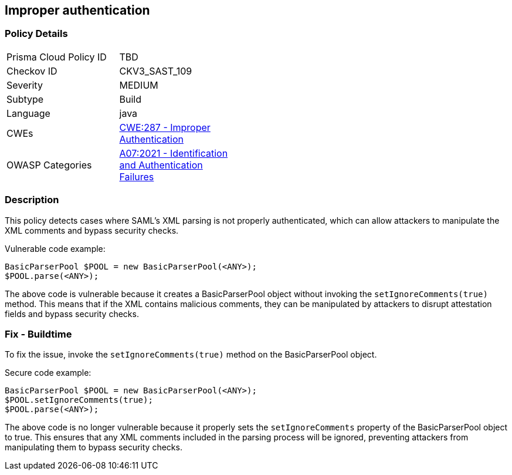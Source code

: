 
== Improper authentication

=== Policy Details

[width=45%]
[cols="1,1"]
|=== 
|Prisma Cloud Policy ID 
| TBD

|Checkov ID 
|CKV3_SAST_109

|Severity
|MEDIUM

|Subtype
|Build

|Language
|java

|CWEs
|https://cwe.mitre.org/data/definitions/287.html[CWE:287 - Improper Authentication]

|OWASP Categories
|https://owasp.org/Top10/A07_2021-Identification_and_Authentication_Failures/[A07:2021 - Identification and Authentication Failures]

|=== 

=== Description

This policy detects cases where SAML's XML parsing is not properly authenticated, which can allow attackers to manipulate the XML comments and bypass security checks.

Vulnerable code example:

[source,java]
----
BasicParserPool $POOL = new BasicParserPool(<ANY>);
$POOL.parse(<ANY>);
----

The above code is vulnerable because it creates a BasicParserPool object without invoking the `setIgnoreComments(true)` method. This means that if the XML contains malicious comments, they can be manipulated by attackers to disrupt attestation fields and bypass security checks.

=== Fix - Buildtime

To fix the issue, invoke the `setIgnoreComments(true)` method on the BasicParserPool object.

Secure code example:

[source,java]
----
BasicParserPool $POOL = new BasicParserPool(<ANY>);
$POOL.setIgnoreComments(true);
$POOL.parse(<ANY>);
----

The above code is no longer vulnerable because it properly sets the `setIgnoreComments` property of the BasicParserPool object to true. This ensures that any XML comments included in the parsing process will be ignored, preventing attackers from manipulating them to bypass security checks.
    